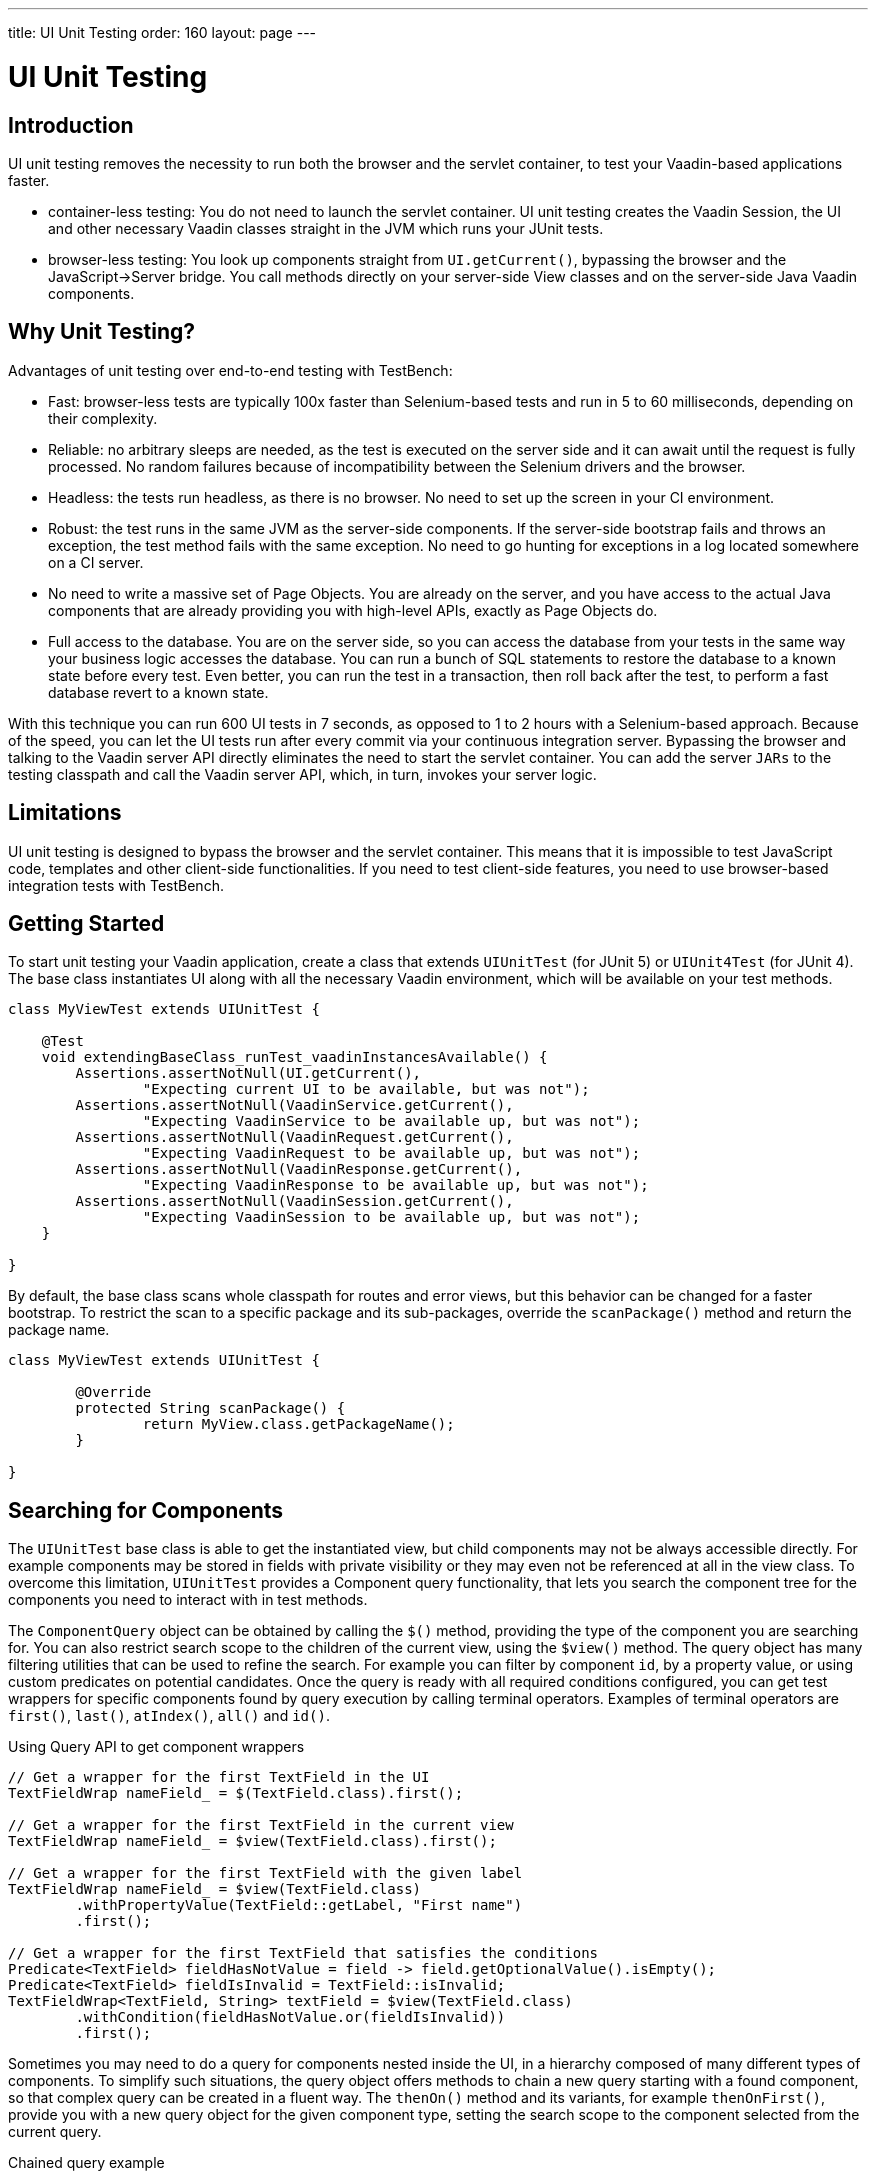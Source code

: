 ---
title: UI Unit Testing
order: 160
layout: page
---

[[testbench.uiunit]]
= UI Unit Testing

[[testbench.uiunit.introduction]]
== Introduction

UI unit testing removes the necessity to run both the browser and the servlet container, to test your Vaadin-based applications faster.

- container-less testing: You do not need to launch the servlet container. UI unit testing creates the Vaadin Session, the UI and other necessary Vaadin classes straight in the JVM which runs your JUnit tests.
- browser-less testing: You look up components straight from [methodname]`UI.getCurrent()`, bypassing the browser and the JavaScript->Server bridge.
You call methods directly on your server-side View classes and on the server-side Java Vaadin components.

[[testbench.uiunit.why-unit-testing]]
== Why Unit Testing?

Advantages of unit testing over end-to-end testing with TestBench:

* Fast: browser-less tests are typically 100x faster than Selenium-based tests and run in 5 to 60 milliseconds, depending on their complexity.
* Reliable: no arbitrary sleeps are needed, as the test is executed on the server side and it can await until the request is fully processed. No random failures because of incompatibility between the Selenium drivers and the browser.
* Headless: the tests run headless, as there is no browser. No need to set up the screen in your CI environment.
* Robust: the test runs in the same JVM as the server-side components. If the server-side bootstrap fails and throws an exception, the test method fails with the same exception. No need to go hunting for exceptions in a log located somewhere on a CI server.
* No need to write a massive set of Page Objects. You are already on the server, and you have access to the actual Java components that are already providing you with high-level APIs, exactly as Page Objects do.
* Full access to the database. You are on the server side, so you can access the database from your tests in the same way your business logic accesses the database. You can run a bunch of SQL statements to restore the database to a known state before every test. Even better, you can run the test in a transaction, then roll back after the test, to perform a fast database revert to a known state.

With this technique you can run 600 UI tests in 7 seconds, as opposed to 1 to 2 hours with a Selenium-based approach.
Because of the speed, you can let the UI tests run after every commit via your continuous integration server.
Bypassing the browser and talking to the Vaadin server API directly eliminates the need to start the servlet container.
You can add the server `JARs` to the testing classpath and call the Vaadin server API, which, in turn, invokes your server logic.

[[testbench.uiunit.limitations]]
== Limitations

UI unit testing is designed to bypass the browser and the servlet container.
This means that it is impossible to test JavaScript code, templates and other client-side functionalities.
If you need to test client-side features, you need to use browser-based integration tests with TestBench.

[[testbench.uiunit.getting-started]]
== Getting Started

To start unit testing your Vaadin application, create a class that extends [classname]`UIUnitTest` (for JUnit 5) or [classname]`UIUnit4Test` (for JUnit 4).
The base class instantiates UI along with all the necessary Vaadin environment, which will be available on your test methods.

[source,java]
----
class MyViewTest extends UIUnitTest {

    @Test
    void extendingBaseClass_runTest_vaadinInstancesAvailable() {
        Assertions.assertNotNull(UI.getCurrent(),
                "Expecting current UI to be available, but was not");
        Assertions.assertNotNull(VaadinService.getCurrent(),
                "Expecting VaadinService to be available up, but was not");
        Assertions.assertNotNull(VaadinRequest.getCurrent(),
                "Expecting VaadinRequest to be available up, but was not");
        Assertions.assertNotNull(VaadinResponse.getCurrent(),
                "Expecting VaadinResponse to be available up, but was not");
        Assertions.assertNotNull(VaadinSession.getCurrent(),
                "Expecting VaadinSession to be available up, but was not");
    }

}
----

By default, the base class scans whole classpath for routes and error views, but this behavior can be changed for a faster bootstrap.
To restrict the scan to a specific package and its sub-packages, override the [methodname]`scanPackage()` method and return the package name.

[source,java]
----
class MyViewTest extends UIUnitTest {

        @Override
        protected String scanPackage() {
                return MyView.class.getPackageName();
        }

}
----

[[testbench.uiunit.search-components]]
== Searching for Components

The [classname]`UIUnitTest` base class is able to get the instantiated view, but child components may not be always accessible directly.
For example components may be stored in fields with private visibility or they may even not be referenced at all in the view class.
To overcome this limitation, [classname]`UIUnitTest` provides a Component query functionality, that lets you search the component tree for the components you need to interact with in test methods.

The [classname]`ComponentQuery` object can be obtained by calling the [methodname]`$()` method, providing the type of the component you are searching for.
You can also restrict search scope to the children of the current view, using the [methodname]`$view()` method.
The query object has many filtering utilities that can be used to refine the search.
For example you can filter by component `id`, by a property value, or using custom predicates on potential candidates.
Once the query is ready with all required conditions configured, you can get test wrappers for specific components found by query execution by calling terminal operators.
Examples of terminal operators are [methodname]`first()`, [methodname]`last()`, [methodname]`atIndex()`, [methodname]`all()` and [methodname]`id()`.

.Using Query API to get component wrappers
[source,java]
----
// Get a wrapper for the first TextField in the UI
TextFieldWrap nameField_ = $(TextField.class).first();

// Get a wrapper for the first TextField in the current view
TextFieldWrap nameField_ = $view(TextField.class).first();

// Get a wrapper for the first TextField with the given label
TextFieldWrap nameField_ = $view(TextField.class)
        .withPropertyValue(TextField::getLabel, "First name")
        .first();

// Get a wrapper for the first TextField that satisfies the conditions
Predicate<TextField> fieldHasNotValue = field -> field.getOptionalValue().isEmpty();
Predicate<TextField> fieldIsInvalid = TextField::isInvalid;
TextFieldWrap<TextField, String> textField = $view(TextField.class)
        .withCondition(fieldHasNotValue.or(fieldIsInvalid))
        .first();

----


Sometimes you may need to do a query for components nested inside the UI, in a hierarchy composed of many different types of components.
To simplify such situations, the query object offers methods to chain a new query starting with a found component, so that complex query can be created in a fluent way.
The [methodname]`thenOn()` method and its variants, for example [methodname]`thenOnFirst()`, provide you with a new query object for the given component type, setting the search scope to the component selected from the current query.

.Chained query example

[source,java]
----

// Search for all 'VerticalLayout's in the view
TextFieldWrap<TextField, String> button = $view(VerticalLayout.class)
        // take the second one and start searching for 'TextField's
        .thenOn(2, TextField.class)
        // filter for disabled 'TextField's
        .withCondition(tf -> !tf.isEnabled())
        // and get the last one
        .last();
----


